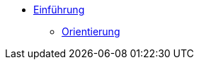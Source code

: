 * xref:index.adoc[Einführung]
// ** xref:xo-quick-guide_demo_gmbh.adoc[Demo GmbH]
** xref:xo-quick-guide_orientierung.adoc[Orientierung]
// ** xref:xo-quick-guide_besonderheiten.adoc[Besonderheiten]
